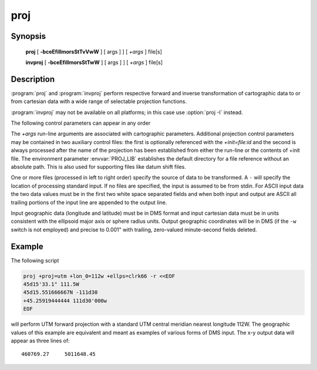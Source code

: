 .. _proj:

================================================================================
proj
================================================================================

.. only:: html

    Cartographic projection filter.

.. Index:: proj

Synopsis
********
    **proj** [ **-bceEfiIlmorsStTvVwW** ] [ args ] ] [ *+args* ] file[s]

    **invproj** [ **-bceEfiIlmorsStTwW** ] [ args ] ] [ *+args* ] file[s]


Description
***********
:program:`proj` and :program:`invproj` perform respective forward and inverse
transformation of cartographic data to or from cartesian data with a wide
range of selectable projection functions.

:program:`invproj` may not be available on all platforms; in this case
use :option:`proj -I` instead.

The following control parameters can appear in any order

.. program:: proj

.. option:: -b

    Special option for binary coordinate data input and output through standard
    input and standard output. Data is assumed to be in system type double
    floating point words. This option is to be used when proj is a son process
    and allows bypassing formatting operations.

.. option:: -i

    Selects binary input only (see :option:`-b`).

.. option:: -I

    alternate method to specify inverse projection. Redundant when used with
    invproj.

.. option:: -o

    Selects binary output only (see :option:`-b`).

.. option:: -t<a>

    *a* specifies a character employed as the first character to denote a
    control line to be passed through without processing. This option
    applicable to ascii input only. (# is the default value).

.. option:: -e <string>

    String is an arbitrary string to be output if an error is detected during
    data transformations. The default value is: *\t*. Note that if the
    :option:`-b`, :option:`-i` or :option:`-o` options are employed, an error
    is returned as HUGE_VAL value for both return values.

.. option:: -E

    causes the input coordinates to be copied to the output line prior to
    printing the converted values.

.. option:: -l<[=id]>

    List projection identifiers that can be selected with *+proj*. ``proj -l=id``
    gives expanded description of projection id, e.g. ``proj -l=merc``.

.. option:: -lp

    List of all projection id that can be used with the *+proj* parameter.
    Equivalent to ``proj -l``.

.. option:: -lP

    Expanded description of all projections that can be used with the *+proj*
    parameter.

.. option:: -le

    List of all ellipsoids that can be selected with the *+ellps* parameters.

.. option:: -lu

    List of all distance units that can be selected with the *+units* parameter.

.. option:: -ld

    List of datums that can be selected with the *+datum* parameter.


.. option:: -r

    This options reverses the order of the expected input from
    longitude-latitude or x-y to latitude-longitude or y-x.

.. option:: -s

    This options reverses the order of the output from x-y or longitude-latitude
    to y-x or latitude-longitude.

.. option:: -S

    Causes estimation of meridional and parallel scale factors, area scale
    factor and angular distortion, and maximum and minimum scale factors to be
    listed between <> for each input point. For conformal projections meridional
    and parallel scales factors will be equal and angular distortion zero. Equal
    area projections will have an area factor of 1.

.. option:: -m <mult>

    The cartesian data may be scaled by the mult parameter. When processing data
    in a forward projection mode the cartesian output values are multiplied by
    mult otherwise the input cartesian values are divided by mult before inverse
    projection. If the first two characters of mult are 1/ or 1: then the
    reciprocal value of mult is employed.

.. option:: -f <format>

    Format is a printf format string to control the form of the output values.
    For inverse projections, the output will be in degrees when this option is
    employed. The default format is "%.2f" for forward projection and DMS for
    inverse.

.. option:: -[w|W]<n>

    N is the number of significant fractional digits to employ for seconds
    output (when the option is not specified, ``-w3`` is assumed). When ``-W``
    is employed the fields will be constant width and with leading zeroes.

.. option:: -v

    causes a listing of cartographic control parameters tested for and used by
    the program to be printed prior to input data. Should not be used with the
    :option:`-T` option.

.. option:: -V

    This option causes an expanded annotated listing of the characteristics of
    the projected point. :option:`-v` is implied with this option.

.. option:: -T <ulow,uhi,vlow,vhi,res[,umax,vmax]>

    This option creates a set of bivariate Chebyshev polynomial coefficients
    that approximate the selected cartographic projection on stdout. The values
    low and hi denote the range of the input where the u or v prefixes apply to
    respective longitude-x or latitude-y depending upon whether a forward or
    inverse projection is selected. Res is an integer number specifying the
    power of 10 precision of the approximation. For example, a res of -3
    specifies an approximation with an accuracy better than .001. Umax, and vmax
    specify maximum degree of the polynomials (default: 15).



The *+args* run-line arguments are associated with cartographic parameters.
Additional projection control parameters may be contained in two auxiliary
control files: the first is optionally referenced with the
*+init=file:id* and the second is always processed after the name of the
projection has been established from either the run-line or the contents of
+init file. The environment parameter :envvar:`PROJ_LIB` establishes the
default directory for a file reference without an absolute path. This is
also used for supporting files like datum shift files.

.. only:: html

    Usage of *+args* varies with projection and for a complete description
    consult the :ref:`projection pages <projections>`.


One or more files (processed in left to right order) specify the source of
data to be transformed. A ``-`` will specify the location of processing standard
input. If no files are specified, the input is assumed to be from stdin.
For ASCII input data the two data values must be in the first two white space
separated fields and when both input and output are ASCII all trailing
portions of the input line are appended to the output line.

Input geographic data (longitude and latitude) must be in DMS format and input
cartesian data must be in units consistent with the ellipsoid major axis or
sphere radius units. Output geographic coordinates will be in DMS (if the
``-w`` switch is not employed) and precise to 0.001" with trailing, zero-valued
minute-second fields deleted.

Example
*******
The following script

.. code-block:: console

    proj +proj=utm +lon_0=112w +ellps=clrk66 -r <<EOF
    45d15'33.1" 111.5W
    45d15.551666667N -111d30
    +45.25919444444 111d30'000w
    EOF

will perform UTM forward projection with a standard UTM central meridian
nearest longitude 112W. The geographic values of this example are equivalent
and meant as examples of various forms of DMS input. The x-y output
data will appear as three lines of::

    460769.27     5011648.45

.. only:: man

    Other programs
    **************

    The :program:`proj` program is limited to converting between geographic and
    projected coordinates within one datum.

    The :program:`cs2cs` program operates similarly, but allows translation
    between any paor of definable coordinate reference systems, including
    support for datum translation.

    See also
    ********

    **cs2cs(1)**, **cct(1)**, **geod(1)**, **gie(1)**

    Bugs
    ****

    A list of know bugs can be found at http://github.com/OSGeo/proj.4/issues
    where new bug reports can be submitted to.

    Home page
    *********

    http://proj4.org/
